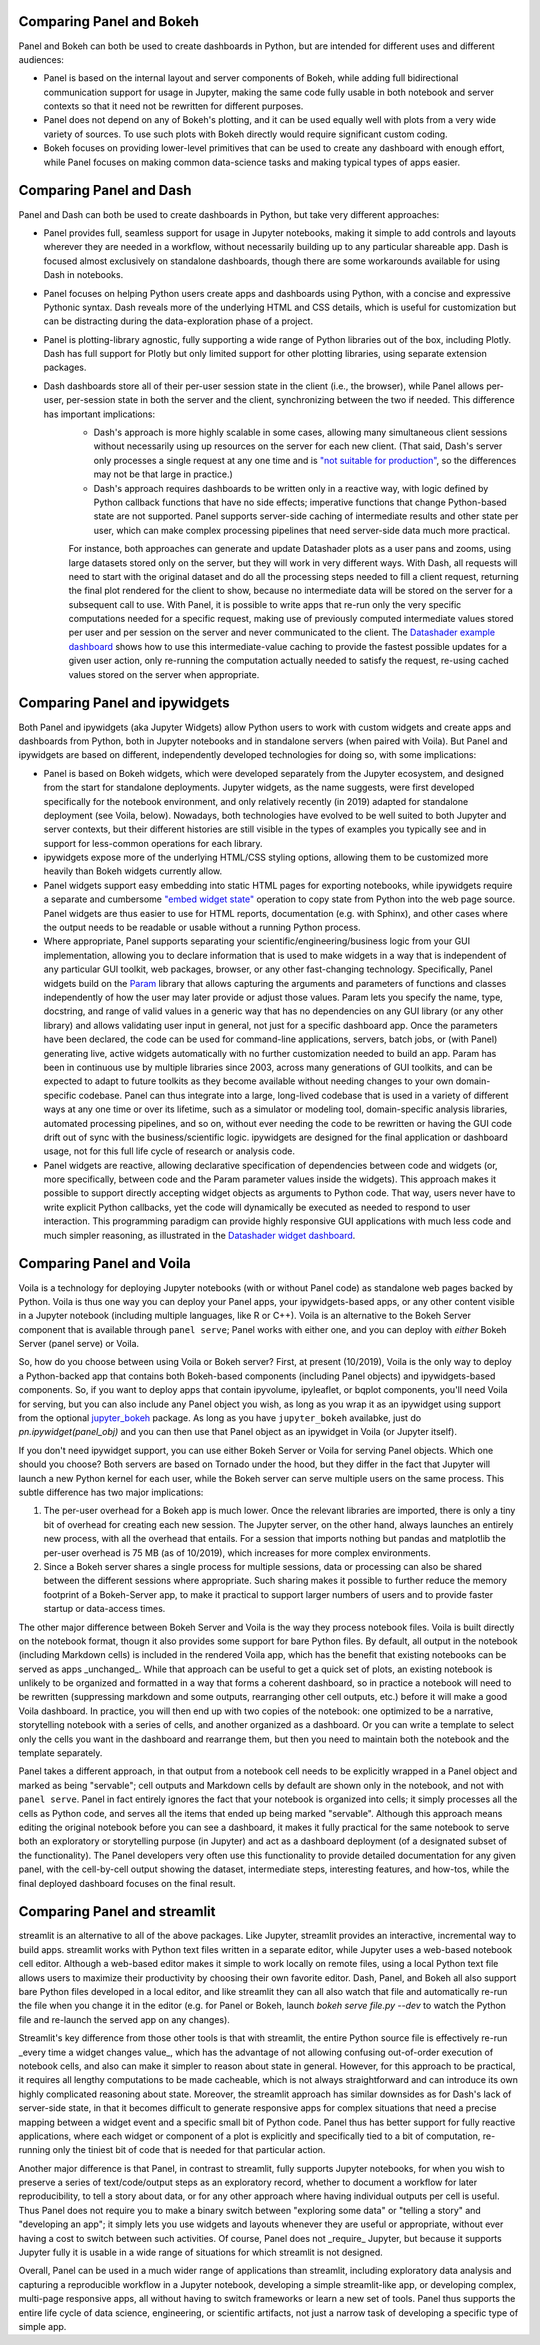 Comparing Panel and Bokeh
=========================

Panel and Bokeh can both be used to create dashboards in Python, but are intended for different uses and different audiences:

- Panel is based on the internal layout and server components of Bokeh, while adding full bidirectional communication support for usage in Jupyter, making the same code fully usable in both notebook and server contexts so that it need not be rewritten for different purposes.

- Panel does not depend on any of Bokeh's plotting, and it can be used equally well with plots from a very wide variety of sources. To use such plots with Bokeh directly would require significant custom coding.

- Bokeh focuses on providing lower-level primitives that can be used to create any dashboard with enough effort, while Panel focuses on making common data-science tasks and making typical types of apps easier.


  
Comparing Panel and Dash
=========================

Panel and Dash can both be used to create dashboards in Python, but take very different approaches:

- Panel provides full, seamless support for usage in Jupyter notebooks, making it simple to add controls and layouts wherever they are needed in a workflow, without necessarily building up to any particular shareable app. Dash is focused almost exclusively on standalone dashboards, though there are some workarounds available for using Dash in notebooks.

- Panel focuses on helping Python users create apps and dashboards using Python, with a concise and expressive Pythonic syntax. Dash reveals more of the underlying HTML and CSS details, which is useful for customization but can be distracting during the data-exploration phase of a project.

- Panel is plotting-library agnostic, fully supporting a wide range of Python libraries out of the box, including Plotly. Dash has full support for Plotly but only limited support for other plotting libraries, using separate extension packages.

- Dash dashboards store all of their per-user session state in the client (i.e., the browser), while Panel allows per-user, per-session state in both the server and the client, synchronizing between the two if needed. This difference has important implications:
    * Dash's approach is more highly scalable in some cases, allowing many simultaneous client sessions without necessarily using up resources on the server for each new client. (That said, Dash's server only processes a single request at any one time and is `"not suitable for production" <https://dash.plot.ly/deployment>`__, so the differences may not be that large in practice.)
    * Dash's approach requires dashboards to be written only in a reactive way, with logic defined by Python callback functions that have no side effects; imperative functions that change Python-based state are not supported. Panel supports server-side caching of intermediate results and other state per user, which can make complex processing pipelines that need server-side data much more practical.
    For instance, both approaches can generate and update Datashader plots as a user pans and zooms, using large datasets stored only on the server, but they will work in very different ways. With Dash, all requests will need to start with the original dataset and do all the processing steps needed to fill a client request, returning the final plot rendered for the client to show, because no intermediate data will be stored on the server for a subsequent call to use. With Panel, it is possible to write apps that re-run only the very specific computations needed for a specific request, making use of previously computed intermediate values stored per user and per session on the server and never communicated to the client. The `Datashader example dashboard <https://examples.pyviz.org/datashader_dashboard/dashboard.html>`__ shows how to use this intermediate-value caching to provide the fastest possible updates for a given user action, only re-running the computation actually needed to satisfy the request, re-using cached values stored on the server when appropriate.


Comparing Panel and ipywidgets
==============================

Both Panel and ipywidgets (aka Jupyter Widgets) allow Python users to work with custom widgets and create apps and dashboards from Python, both in Jupyter notebooks and in standalone servers (when paired with Voila). But Panel and ipywidgets are based on different, independently developed technologies for doing so, with some implications:

- Panel is based on Bokeh widgets, which were developed separately from the Jupyter ecosystem, and designed from the start for standalone deployments. Jupyter widgets, as the name suggests, were first developed specifically for the notebook environment, and only relatively recently (in 2019) adapted for standalone deployment (see Voila, below). Nowadays, both technologies have evolved to be well suited to both Jupyter and server contexts, but their different histories are still visible in the types of examples you typically see and in support for less-common operations for each library.

- ipywidgets expose more of the underlying HTML/CSS styling options, allowing them to be customized more heavily than Bokeh widgets currently allow.

- Panel widgets support easy embedding into static HTML pages for exporting notebooks, while ipywidgets require a separate and cumbersome `"embed widget state" <https://ipywidgets.readthedocs.io/en/latest/embedding.html>`__ operation to copy state from Python into the web page source. Panel widgets are thus easier to use for HTML reports, documentation (e.g. with Sphinx), and other cases where the output needs to be readable or usable without a running Python process.

- Where appropriate, Panel supports separating your scientific/engineering/business logic from your GUI implementation, allowing you to declare information that is used to make widgets in a way that is independent of any particular GUI toolkit, web packages, browser, or any other fast-changing technology. Specifically, Panel widgets build on the `Param <https://param.pyviz.org>`__ library that allows capturing the arguments and parameters of functions and classes independently of how the user may later provide or adjust those values. Param lets you specify the name, type, docstring, and range of valid values in a generic way that has no dependencies on any GUI library (or any other library) and allows validating user input in general, not just for a specific dashboard app. Once the parameters have been declared, the code can be used for command-line applications, servers, batch jobs, or (with Panel) generating live, active widgets automatically with no further customization needed to build an app. Param has been in continuous use by multiple libraries since 2003, across many generations of GUI toolkits, and can be expected to adapt to future toolkits as they become available without needing changes to your own domain-specific codebase. Panel can thus integrate into a large, long-lived codebase that is used in a variety of different ways at any one time or over its lifetime, such as a simulator or modeling tool, domain-specific analysis libraries, automated processing pipelines, and so on, without ever needing the code to be rewritten or having the GUI code drift out of sync with the business/scientific logic. ipywidgets are designed for the final application or dashboard usage, not for this full life cycle of research or analysis code.

- Panel widgets are reactive, allowing declarative specification of dependencies between code and widgets (or, more specifically, between code and the Param parameter values inside the widgets). This approach makes it possible to support directly accepting widget objects as arguments to Python code. That way, users never have to write explicit Python callbacks, yet the code will dynamically be executed as needed to respond to user interaction. This programming paradigm can provide highly responsive GUI applications with much less code and much simpler reasoning, as illustrated in the `Datashader widget dashboard <https://anaconda.org/jbednar/dashboard_barewidgets/notebook>`__.


Comparing Panel and Voila
=========================

Voila is a technology for deploying Jupyter notebooks (with or without Panel code) as standalone web pages backed by Python. Voila is thus one way you can deploy your Panel apps, your ipywidgets-based apps, or any other content visible in a Jupyter notebook (including multiple languages, like R or C++). Voila is an alternative to the Bokeh Server component that is available through ``panel serve``; Panel works with either one, and you can deploy with *either* Bokeh Server (panel serve) or Voila.

So, how do you choose between using Voila or Bokeh server?  First, at present (10/2019), Voila is the only way to deploy a Python-backed app that contains both Bokeh-based components (including Panel objects) and ipywidgets-based components. So, if you want to deploy apps that contain ipyvolume, ipyleaflet, or bqplot components, you'll need Voila for serving, but you can also include any Panel object you wish, as long as you wrap it as an ipywidget using support from the optional `jupyter_bokeh <https://github.com/bokeh/jupyter_bokeh>`__ package. As long as you have ``jupyter_bokeh`` availabke, just do `pn.ipywidget(panel_obj)` and you can then use that Panel object as an ipywidget in Voila (or Jupyter itself).

If you don't need ipywidget support, you can use either Bokeh Server or Voila for serving Panel objects. Which one should you choose?  Both servers are based on Tornado under the hood, but they differ in the fact that Jupyter will launch a new Python kernel for each user, while the Bokeh server can serve multiple users on the same process. This subtle difference has two major implications:

1. The per-user overhead for a Bokeh app is much lower. Once the relevant libraries are imported, there is only a tiny bit of overhead for creating each new session. The Jupyter server, on the other hand, always launches an entirely new process, with all the overhead that entails. For a session that imports nothing but pandas and matplotlib the per-user overhead is 75 MB (as of 10/2019), which increases for more complex environments.

2. Since a Bokeh server shares a single process for multiple sessions, data or processing can also be shared between the different sessions where appropriate. Such sharing makes it possible to further reduce the memory footprint of a Bokeh-Server app, to make it practical to support larger numbers of users and to provide faster startup or data-access times.

The other major difference between Bokeh Server and Voila is the way they process notebook files. Voila is built directly on the notebook format, thougn it also provides some support for bare Python files. By default, all output in the notebook (including Markdown cells) is included in the rendered Voila app, which has the benefit that existing notebooks can be served as apps _unchanged_. While that approach can be useful to get a quick set of plots, an existing notebook is unlikely to be organized and formatted in a way that forms a coherent dashboard, so in practice a notebook will need to be rewritten (suppressing markdown and some outputs, rearranging other cell outputs, etc.) before it will make a good Voila dashboard. In practice, you will then end up with two copies of the notebook: one optimized to be a narrative, storytelling notebook with a series of cells, and another organized as a dashboard. Or you can write a template to select only the cells you want in the dashboard and rearrange them, but then you need to maintain both the notebook and the template separately.

Panel takes a different approach, in that output from a notebook cell needs to be explicitly wrapped in a Panel object and marked as being "servable"; cell outputs and Markdown cells by default are shown only in the notebook, and not with ``panel serve``. Panel in fact entirely ignores the fact that your notebook is organized into cells; it simply processes all the cells as Python code, and serves all the items that ended up being marked "servable". Although this approach means editing the original notebook before you can see a dashboard, it makes it fully practical for the same notebook to serve both an exploratory or storytelling purpose (in Jupyter) and act as a dashboard deployment (of a designated subset of the functionality). The Panel developers very often use this functionality to provide detailed documentation for any given panel, with the cell-by-cell output showing the dataset, intermediate steps, interesting features, and how-tos, while the final deployed dashboard focuses on the final result.


Comparing Panel and streamlit
=============================

streamlit is an alternative to all of the above packages. Like Jupyter, streamlit provides an interactive, incremental way to build apps. streamlit works with Python text files written in a separate editor, while Jupyter uses a web-based notebook cell editor. Although a web-based editor makes it simple to work locally on remote files, using a local Python text file allows users to maximize their productivity by choosing their own favorite editor. Dash, Panel, and Bokeh all also support bare Python files developed in a local editor, and like streamlit they can all also watch that file and automatically re-run the file when you change it in the editor (e.g. for Panel or Bokeh, launch `bokeh serve file.py --dev` to watch the Python file and re-launch the served app on any changes). 

Streamlit's key difference from those other tools is that with streamlit, the entire Python source file is effectively re-run _every time a widget changes value_, which has the advantage of not allowing confusing out-of-order execution of notebook cells, and also can make it simpler to reason about state in general. However, for this approach to be practical, it requires all lengthy computations to be made cacheable, which is not always straightforward and can introduce its own highly complicated reasoning about state. Moreover, the streamlit approach has similar downsides as for Dash's lack of server-side state, in that it becomes difficult to generate responsive apps for complex situations that need a precise mapping between a widget event and a specific small bit of Python code. Panel thus has better support for fully reactive applications, where each widget or component of a plot is explicitly and specifically tied to a bit of computation, re-running only the tiniest bit of code that is needed for that particular action.

Another major difference is that Panel, in contrast to streamlit, fully supports Jupyter notebooks, for when you wish to preserve a series of text/code/output steps as an exploratory record, whether to document a workflow for later reproducibility, to tell a story about data, or for any other approach where having individual outputs per cell is useful. Thus Panel does not require you to make a binary switch between "exploring some data" or "telling a story" and "developing an app"; it simply lets you use widgets and layouts whenever they are useful or appropriate, without ever having a cost to switch between such activities. Of course, Panel does not _require_ Jupyter, but because it supports Jupyter fully it is usable in a wide range of situations for which streamlit is not designed.

Overall, Panel can be used in a much wider range of applications than streamlit, including exploratory data analysis and capturing a reproducible workflow in a Jupyter notebook, developing a simple streamlit-like app, or developing complex, multi-page responsive apps, all without having to switch frameworks or learn a new set of tools. Panel thus supports the entire life cycle of data science, engineering, or scientific artifacts, not just a narrow task of developing a specific type of simple app.

